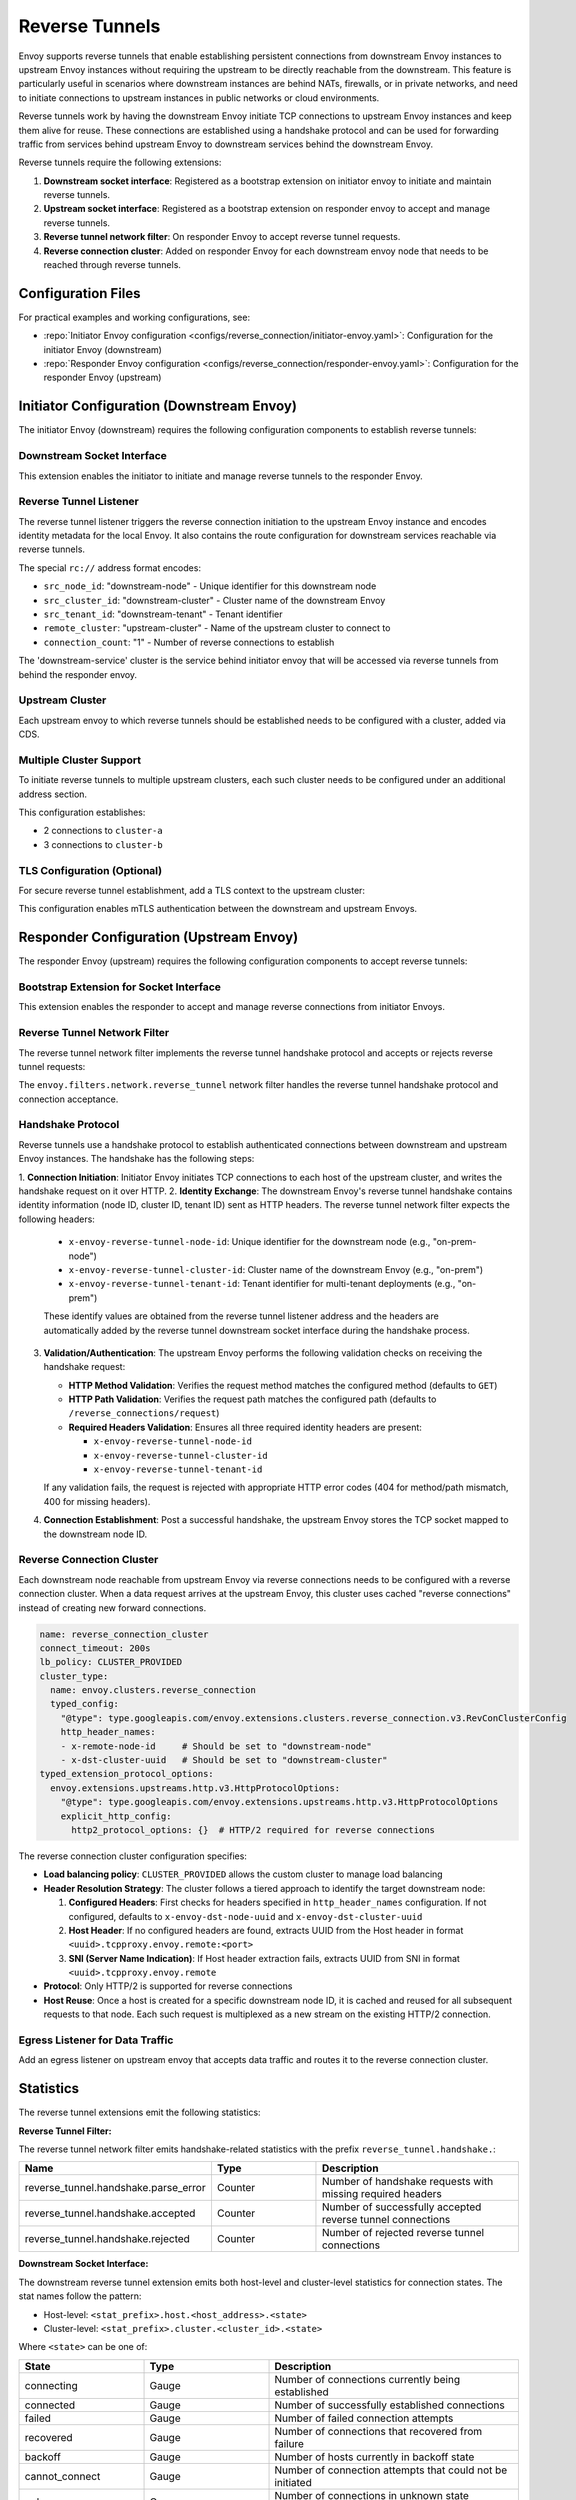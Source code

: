 .. _config_reverse_tunnel:

Reverse Tunnels
===============

Envoy supports reverse tunnels that enable establishing persistent connections from downstream Envoy instances
to upstream Envoy instances without requiring the upstream to be directly reachable from the downstream.
This feature is particularly useful in scenarios where downstream instances are behind NATs, firewalls,
or in private networks, and need to initiate connections to upstream instances in public networks or cloud environments.

Reverse tunnels work by having the downstream Envoy initiate TCP connections to upstream Envoy instances
and keep them alive for reuse. These connections are established using a handshake protocol and can be
used for forwarding traffic from services behind upstream Envoy to downstream services behind the downstream Envoy.

.. _config_reverse_tunnel_bootstrap:

Reverse tunnels require the following extensions:

1. **Downstream socket interface**: Registered as a bootstrap extension on initiator envoy to initiate and maintain reverse tunnels.
2. **Upstream socket interface**: Registered as a bootstrap extension on responder envoy to accept and manage reverse tunnels.
3. **Reverse tunnel network filter**: On responder Envoy to accept reverse tunnel requests.
4. **Reverse connection cluster**: Added on responder Envoy for each downstream envoy node that needs to be reached through reverse tunnels.

.. _config_reverse_tunnel_configuration_files:

Configuration Files
-------------------

For practical examples and working configurations, see:

* :repo:`Initiator Envoy configuration <configs/reverse_connection/initiator-envoy.yaml>`: Configuration for the initiator Envoy (downstream)
* :repo:`Responder Envoy configuration <configs/reverse_connection/responder-envoy.yaml>`: Configuration for the responder Envoy (upstream)

.. _config_reverse_tunnel_initiator:

Initiator Configuration (Downstream Envoy)
-------------------------------------------

The initiator Envoy (downstream) requires the following configuration components to establish reverse tunnels:

Downstream Socket Interface
~~~~~~~~~~~~~~~~~~~~~~~~~~~

.. validated-code-block:: yaml
  :type-name: envoy.config.bootstrap.v3.Bootstrap

  bootstrap_extensions:
  - name: envoy.bootstrap.reverse_tunnel.downstream_socket_interface
    typed_config:
      "@type": type.googleapis.com/envoy.extensions.bootstrap.reverse_tunnel.downstream_socket_interface.v3.DownstreamReverseConnectionSocketInterface
      stat_prefix: "downstream_reverse_connection"

This extension enables the initiator to initiate and manage reverse tunnels to the responder Envoy.

Reverse Tunnel Listener
~~~~~~~~~~~~~~~~~~~~~~~~

The reverse tunnel listener triggers the reverse connection initiation to the upstream Envoy instance and encodes identity metadata for the local Envoy. It also contains the route configuration for downstream services reachable via reverse tunnels.

.. validated-code-block:: yaml
  :type-name: envoy.config.listener.v3.Listener

  name: reverse_conn_listener
  address:
    socket_address:
      # Format: rc://src_node_id:src_cluster_id:src_tenant_id@remote_cluster:connection_count
      address: "rc://downstream-node:downstream-cluster:downstream-tenant@upstream-cluster:1"
      port_value: 0
      # Use custom resolver that can parse reverse connection metadata
      resolver_name: "envoy.resolvers.reverse_connection"
  filter_chains:
  - filters:
    - name: envoy.filters.network.http_connection_manager
      typed_config:
        "@type": type.googleapis.com/envoy.extensions.filters.network.http_connection_manager.v3.HttpConnectionManager
        stat_prefix: reverse_conn_listener
        route_config:
          virtual_hosts:
          - name: backend
            domains:
            - "*"
            routes:
            - match:
                prefix: '/downstream_service'
              route:
                cluster: downstream-service
        http_filters:
        - name: envoy.filters.http.router
          typed_config:
            "@type": type.googleapis.com/envoy.extensions.filters.http.router.v3.Router

The special ``rc://`` address format encodes:

* ``src_node_id``: "downstream-node" - Unique identifier for this downstream node
* ``src_cluster_id``: "downstream-cluster" - Cluster name of the downstream Envoy
* ``src_tenant_id``: "downstream-tenant" - Tenant identifier
* ``remote_cluster``: "upstream-cluster" - Name of the upstream cluster to connect to
* ``connection_count``: "1" - Number of reverse connections to establish

The 'downstream-service' cluster is the service behind initiator envoy that will be accessed via reverse tunnels from behind the responder envoy.

.. validated-code-block:: yaml
  :type-name: envoy.config.cluster.v3.Cluster

  name: downstream-service
  type: STRICT_DNS
  connect_timeout: 30s
  load_assignment:
    cluster_name: downstream-service
    endpoints:
    - lb_endpoints:
      - endpoint:
          address:
            socket_address:
              address: downstream-service
              port_value: 80

Upstream Cluster
~~~~~~~~~~~~~~~~~

Each upstream envoy to which reverse tunnels should be established needs to be configured with a cluster, added via CDS.

.. validated-code-block:: yaml
  :type-name: envoy.config.cluster.v3.Cluster

  name: upstream-cluster
  type: STRICT_DNS
  connect_timeout: 30s
  load_assignment:
    cluster_name: upstream-cluster
    endpoints:
    - lb_endpoints:
      - endpoint:
          address:
            socket_address:
              address: upstream-envoy  # Responder Envoy address
              port_value: 9000         # Port where responder listens for reverse tunnel requests

Multiple Cluster Support
~~~~~~~~~~~~~~~~~~~~~~~~~

To initiate reverse tunnels to multiple upstream clusters, each such cluster needs to be configured under an additional address section.

.. validated-code-block:: yaml
  :type-name: envoy.config.listener.v3.Listener

  name: multi_cluster_listener
  address:
    socket_address:
      address: "rc://node-1:downstream-cluster:tenant-a@cluster-a:2"
      port_value: 0
  additional_addresses:
  - address:
      socket_address:
        address: "rc://node-1:downstream-cluster:tenant-a@cluster-b:3"
        port_value: 0
  filter_chains:
  - filters:
    - name: envoy.filters.network.tcp_proxy
      typed_config:
        "@type": type.googleapis.com/envoy.extensions.filters.network.tcp_proxy.v3.TcpProxy
        stat_prefix: tcp
        cluster: dynamic_cluster

This configuration establishes:

* 2 connections to ``cluster-a``
* 3 connections to ``cluster-b``

TLS Configuration (Optional)
~~~~~~~~~~~~~~~~~~~~~~~~~~~~

For secure reverse tunnel establishment, add a TLS context to the upstream cluster:

.. validated-code-block:: yaml
  :type-name: envoy.config.cluster.v3.Cluster

  name: upstream-cluster
  type: STRICT_DNS
  connect_timeout: 30s
  transport_socket:
    name: envoy.transport_sockets.tls
    typed_config:
      "@type": type.googleapis.com/envoy.extensions.transport_sockets.tls.v3.UpstreamTlsContext
      common_tls_context:
        tls_certificates:
        - certificate_chain:
            filename: "/etc/ssl/certs/client-cert.pem"
          private_key:
            filename: "/etc/ssl/private/client-key.pem"
        validation_context:
          filename: "/etc/ssl/certs/ca-cert.pem"
          verify_certificate_spki:
          - "NdQcW/8B5PcygH/5tnDNXeA2WS/2JzV3K1PKz7xQlKo="
        alpn_protocols: ["h2", "http/1.1"]
      sni: upstream-envoy.example.com

This configuration enables mTLS authentication between the downstream and upstream Envoys.

.. _config_reverse_tunnel_responder:

Responder Configuration (Upstream Envoy)
-----------------------------------------

The responder Envoy (upstream) requires the following configuration components to accept reverse tunnels:

Bootstrap Extension for Socket Interface
~~~~~~~~~~~~~~~~~~~~~~~~~~~~~~~~~~~~~~~~~

.. validated-code-block:: yaml
  :type-name: envoy.config.bootstrap.v3.Bootstrap

  bootstrap_extensions:
  - name: envoy.bootstrap.reverse_tunnel.upstream_socket_interface
    typed_config:
      "@type": type.googleapis.com/envoy.extensions.bootstrap.reverse_tunnel.upstream_socket_interface.v3.UpstreamReverseConnectionSocketInterface
      stat_prefix: "upstream_reverse_connection"

This extension enables the responder to accept and manage reverse connections from initiator Envoys.

Reverse Tunnel Network Filter
~~~~~~~~~~~~~~~~~~~~~~~~~~~~~~

The reverse tunnel network filter implements the reverse tunnel handshake protocol and accepts or rejects reverse tunnel requests:

.. validated-code-block:: yaml
  :type-name: envoy.config.listener.v3.Listener

  name: rev_conn_api_listener
  address:
    socket_address:
      address: 0.0.0.0
      port_value: 9000  # Port where initiator will connect for tunnel establishment
  filter_chains:
  - filters:
    - name: envoy.filters.network.reverse_tunnel
      typed_config:
        "@type": type.googleapis.com/envoy.extensions.filters.network.reverse_tunnel.v3.ReverseTunnel
        ping_interval: 2s

The ``envoy.filters.network.reverse_tunnel`` network filter handles the reverse tunnel handshake protocol and connection acceptance.

.. _config_reverse_connection_handshake:

Handshake Protocol
~~~~~~~~~~~~~~~~~~

Reverse tunnels use a handshake protocol to establish authenticated connections between
downstream and upstream Envoy instances. The handshake has the following steps:

1. **Connection Initiation**: Initiator Envoy initiates TCP connections to each host of the upstream cluster,
and writes the handshake request on it over HTTP.
2. **Identity Exchange**: The downstream Envoy's reverse tunnel handshake contains identity information (node ID, cluster ID, tenant ID) sent as HTTP headers. The reverse tunnel network filter expects the following headers:

   * ``x-envoy-reverse-tunnel-node-id``: Unique identifier for the downstream node (e.g., "on-prem-node")
   * ``x-envoy-reverse-tunnel-cluster-id``: Cluster name of the downstream Envoy (e.g., "on-prem")
   * ``x-envoy-reverse-tunnel-tenant-id``: Tenant identifier for multi-tenant deployments (e.g., "on-prem")

   These identify values are obtained from the reverse tunnel listener address and the headers are automatically added by the reverse tunnel downstream socket interface during the handshake process.

3. **Validation/Authentication**: The upstream Envoy performs the following validation checks on receiving the handshake request:

   * **HTTP Method Validation**: Verifies the request method matches the configured method (defaults to ``GET``)
   * **HTTP Path Validation**: Verifies the request path matches the configured path (defaults to ``/reverse_connections/request``)
   * **Required Headers Validation**: Ensures all three required identity headers are present:

     - ``x-envoy-reverse-tunnel-node-id``
     - ``x-envoy-reverse-tunnel-cluster-id``
     - ``x-envoy-reverse-tunnel-tenant-id``

   If any validation fails, the request is rejected with appropriate HTTP error codes (404 for method/path mismatch, 400 for missing headers).
4. **Connection Establishment**: Post a successful handshake, the upstream Envoy stores the TCP socket mapped to the downstream node ID.

.. _config_reverse_connection_cluster:

Reverse Connection Cluster
~~~~~~~~~~~~~~~~~~~~~~~~~~

Each downstream node reachable from upstream Envoy via reverse connections needs to be configured with a reverse connection cluster. When a data request arrives at the upstream Envoy, this cluster uses cached "reverse connections" instead of creating new forward connections.

.. code-block:: yaml

  name: reverse_connection_cluster
  connect_timeout: 200s
  lb_policy: CLUSTER_PROVIDED
  cluster_type:
    name: envoy.clusters.reverse_connection
    typed_config:
      "@type": type.googleapis.com/envoy.extensions.clusters.reverse_connection.v3.RevConClusterConfig
      http_header_names:
      - x-remote-node-id     # Should be set to "downstream-node"
      - x-dst-cluster-uuid   # Should be set to "downstream-cluster"
  typed_extension_protocol_options:
    envoy.extensions.upstreams.http.v3.HttpProtocolOptions:
      "@type": type.googleapis.com/envoy.extensions.upstreams.http.v3.HttpProtocolOptions
      explicit_http_config:
        http2_protocol_options: {}  # HTTP/2 required for reverse connections

The reverse connection cluster configuration specifies:

* **Load balancing policy**: ``CLUSTER_PROVIDED`` allows the custom cluster to manage load balancing
* **Header Resolution Strategy**: The cluster follows a tiered approach to identify the target downstream node:

  1. **Configured Headers**: First checks for headers specified in ``http_header_names`` configuration. If not configured, defaults to ``x-envoy-dst-node-uuid`` and ``x-envoy-dst-cluster-uuid``
  2. **Host Header**: If no configured headers are found, extracts UUID from the Host header in format ``<uuid>.tcpproxy.envoy.remote:<port>``
  3. **SNI (Server Name Indication)**: If Host header extraction fails, extracts UUID from SNI in format ``<uuid>.tcpproxy.envoy.remote``
* **Protocol**: Only HTTP/2 is supported for reverse connections
* **Host Reuse**: Once a host is created for a specific downstream node ID, it is cached and reused for all subsequent requests to that node. Each such request is multiplexed as a new stream on the existing HTTP/2 connection.


Egress Listener for Data Traffic
~~~~~~~~~~~~~~~~~~~~~~~~~~~~~~~~~

Add an egress listener on upstream envoy that accepts data traffic and routes it to the reverse connection cluster.

.. validated-code-block:: yaml
  :type-name: envoy.config.listener.v3.Listener

  name: egress_listener
  address:
    socket_address:
      address: 0.0.0.0
      port_value: 8085  # Port for sending requests to initiator services
  filter_chains:
  - filters:
    - name: envoy.filters.network.http_connection_manager
      typed_config:
        "@type": type.googleapis.com/envoy.extensions.filters.network.http_connection_manager.v3.HttpConnectionManager
        route_config:
          virtual_hosts:
          - name: backend
            domains: ["*"]
            routes:
            - match:
                prefix: "/downstream_service"
              route:
                cluster: reverse_connection_cluster  # Routes to initiator via reverse tunnel

.. _config_reverse_connection_stats:

Statistics
----------

The reverse tunnel extensions emit the following statistics:

**Reverse Tunnel Filter:**

The reverse tunnel network filter emits handshake-related statistics with the prefix ``reverse_tunnel.handshake.``:

.. csv-table::
   :header: Name, Type, Description
   :widths: 1, 1, 2

   reverse_tunnel.handshake.parse_error, Counter, Number of handshake requests with missing required headers
   reverse_tunnel.handshake.accepted, Counter, Number of successfully accepted reverse tunnel connections
   reverse_tunnel.handshake.rejected, Counter, Number of rejected reverse tunnel connections

**Downstream Socket Interface:**

The downstream reverse tunnel extension emits both host-level and cluster-level statistics for connection states. The stat names follow the pattern:

- Host-level: ``<stat_prefix>.host.<host_address>.<state>``
- Cluster-level: ``<stat_prefix>.cluster.<cluster_id>.<state>``

Where ``<state>`` can be one of:

.. csv-table::
   :header: State, Type, Description
   :widths: 1, 1, 2

   connecting, Gauge, Number of connections currently being established
   connected, Gauge, Number of successfully established connections
   failed, Gauge, Number of failed connection attempts
   recovered, Gauge, Number of connections that recovered from failure
   backoff, Gauge, Number of hosts currently in backoff state
   cannot_connect, Gauge, Number of connection attempts that could not be initiated
   unknown, Gauge, Number of connections in unknown state (fallback)

For example, with ``stat_prefix: "downstream_rc"``:
- ``downstream_rc.host.192.168.1.1.connecting`` - connections being established to host 192.168.1.1
- ``downstream_rc.cluster.upstream-cluster.connected`` - established connections to upstream-cluster

**Upstream Socket Interface:**

The upstream reverse tunnel extension emits node-level and cluster-level statistics for accepted connections. The stat names follow the pattern:

- Node-level: ``reverse_connections.nodes.<node_id>``
- Cluster-level: ``reverse_connections.clusters.<cluster_id>``

.. csv-table::
   :header: Name, Type, Description
   :widths: 1, 1, 2

   reverse_connections.nodes.<node_id>, Gauge, Number of active connections from downstream node
   reverse_connections.clusters.<cluster_id>, Gauge, Number of active connections from downstream cluster

For example:
- ``reverse_connections.nodes.node-1`` - active connections from downstream node "node-1"
- ``reverse_connections.clusters.downstream-cluster`` - active connections from downstream cluster "downstream-cluster"

.. _config_reverse_connection_security:

Security Considerations
-----------------------

Reverse tunnels should be used with appropriate security measures:

* **Authentication**: Implement proper authentication mechanisms for handshake validation as part of the reverse tunnel handshake protocol.
* **Authorization**: Validate that downstream nodes are authorized to connect to upstream clusters.
* **TLS**: TLS can be configured for each upstream cluster reverse tunnels are established to.


